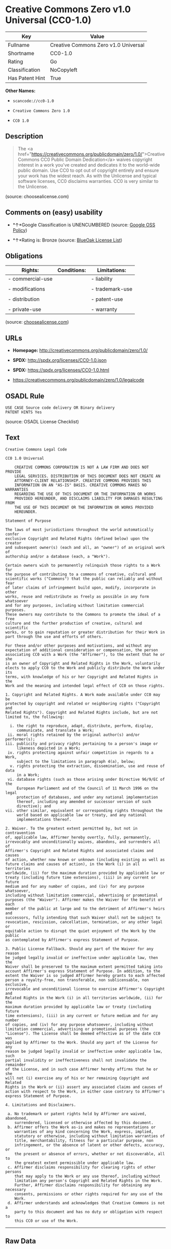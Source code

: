 * Creative Commons Zero v1.0 Universal (CC0-1.0)

| Key               | Value                                  |
|-------------------+----------------------------------------|
| Fullname          | Creative Commons Zero v1.0 Universal   |
| Shortname         | CC0-1.0                                |
| Rating            | Go                                     |
| Classification    | NoCopyleft                             |
| Has Patent Hint   | True                                   |

*Other Names:*

- =scancode://cc0-1.0=

- =Creative Commons Zero 1.0=

- =CC0 1.0=

** Description

#+BEGIN_QUOTE
  The <a
  href="https://creativecommons.org/publicdomain/zero/1.0/">Creative
  Commons CC0 Public Domain Dedication</a> waives copyright interest in
  a work you've created and dedicates it to the world-wide public
  domain. Use CC0 to opt out of copyright entirely and ensure your work
  has the widest reach. As with the Unlicense and typical software
  licenses, CC0 disclaims warranties. CC0 is very similar to the
  Unlicense.
#+END_QUOTE

(source: choosealicense.com)

** Comments on (easy) usability

- *↑*Google Classification is UNENCUMBERED (source:
  [[https://opensource.google.com/docs/thirdparty/licenses/][Google OSS
  Policy]])

- *↑*Rating is: Bronze (source:
  [[https://blueoakcouncil.org/list][BlueOak License List]])

** Obligations

| Rights:            | Conditions:   | Limitations:      |
|--------------------+---------------+-------------------|
| - commercial-use   |               | - liability       |
|                    |               |                   |
| - modifications    |               | - trademark-use   |
|                    |               |                   |
| - distribution     |               | - patent-use      |
|                    |               |                   |
| - private-use      |               | - warranty        |
                                                        

(source:
[[https://github.com/github/choosealicense.com/blob/gh-pages/_licenses/cc0-1.0.txt][choosealicense.com]])

** URLs

- *Homepage:* http://creativecommons.org/publicdomain/zero/1.0/

- *SPDX:* http://spdx.org/licenses/CC0-1.0.json

- *SPDX:* https://spdx.org/licenses/CC0-1.0.html

- https://creativecommons.org/publicdomain/zero/1.0/legalcode

** OSADL Rule

#+BEGIN_EXAMPLE
  USE CASE Source code delivery OR Binary delivery
  PATENT HINTS Yes
#+END_EXAMPLE

(source: OSADL License Checklist)

** Text

#+BEGIN_EXAMPLE
  Creative Commons Legal Code

  CC0 1.0 Universal

      CREATIVE COMMONS CORPORATION IS NOT A LAW FIRM AND DOES NOT PROVIDE
      LEGAL SERVICES. DISTRIBUTION OF THIS DOCUMENT DOES NOT CREATE AN
      ATTORNEY-CLIENT RELATIONSHIP. CREATIVE COMMONS PROVIDES THIS
      INFORMATION ON AN "AS-IS" BASIS. CREATIVE COMMONS MAKES NO WARRANTIES
      REGARDING THE USE OF THIS DOCUMENT OR THE INFORMATION OR WORKS
      PROVIDED HEREUNDER, AND DISCLAIMS LIABILITY FOR DAMAGES RESULTING FROM
      THE USE OF THIS DOCUMENT OR THE INFORMATION OR WORKS PROVIDED
      HEREUNDER.

  Statement of Purpose

  The laws of most jurisdictions throughout the world automatically confer
  exclusive Copyright and Related Rights (defined below) upon the creator
  and subsequent owner(s) (each and all, an "owner") of an original work of
  authorship and/or a database (each, a "Work").

  Certain owners wish to permanently relinquish those rights to a Work for
  the purpose of contributing to a commons of creative, cultural and
  scientific works ("Commons") that the public can reliably and without fear
  of later claims of infringement build upon, modify, incorporate in other
  works, reuse and redistribute as freely as possible in any form whatsoever
  and for any purposes, including without limitation commercial purposes.
  These owners may contribute to the Commons to promote the ideal of a free
  culture and the further production of creative, cultural and scientific
  works, or to gain reputation or greater distribution for their Work in
  part through the use and efforts of others.

  For these and/or other purposes and motivations, and without any
  expectation of additional consideration or compensation, the person
  associating CC0 with a Work (the "Affirmer"), to the extent that he or she
  is an owner of Copyright and Related Rights in the Work, voluntarily
  elects to apply CC0 to the Work and publicly distribute the Work under its
  terms, with knowledge of his or her Copyright and Related Rights in the
  Work and the meaning and intended legal effect of CC0 on those rights.

  1. Copyright and Related Rights. A Work made available under CC0 may be
  protected by copyright and related or neighboring rights ("Copyright and
  Related Rights"). Copyright and Related Rights include, but are not
  limited to, the following:

    i. the right to reproduce, adapt, distribute, perform, display,
       communicate, and translate a Work;
   ii. moral rights retained by the original author(s) and/or performer(s);
  iii. publicity and privacy rights pertaining to a person's image or
       likeness depicted in a Work;
   iv. rights protecting against unfair competition in regards to a Work,
       subject to the limitations in paragraph 4(a), below;
    v. rights protecting the extraction, dissemination, use and reuse of data
       in a Work;
   vi. database rights (such as those arising under Directive 96/9/EC of the
       European Parliament and of the Council of 11 March 1996 on the legal
       protection of databases, and under any national implementation
       thereof, including any amended or successor version of such
       directive); and
  vii. other similar, equivalent or corresponding rights throughout the
       world based on applicable law or treaty, and any national
       implementations thereof.

  2. Waiver. To the greatest extent permitted by, but not in contravention
  of, applicable law, Affirmer hereby overtly, fully, permanently,
  irrevocably and unconditionally waives, abandons, and surrenders all of
  Affirmer's Copyright and Related Rights and associated claims and causes
  of action, whether now known or unknown (including existing as well as
  future claims and causes of action), in the Work (i) in all territories
  worldwide, (ii) for the maximum duration provided by applicable law or
  treaty (including future time extensions), (iii) in any current or future
  medium and for any number of copies, and (iv) for any purpose whatsoever,
  including without limitation commercial, advertising or promotional
  purposes (the "Waiver"). Affirmer makes the Waiver for the benefit of each
  member of the public at large and to the detriment of Affirmer's heirs and
  successors, fully intending that such Waiver shall not be subject to
  revocation, rescission, cancellation, termination, or any other legal or
  equitable action to disrupt the quiet enjoyment of the Work by the public
  as contemplated by Affirmer's express Statement of Purpose.

  3. Public License Fallback. Should any part of the Waiver for any reason
  be judged legally invalid or ineffective under applicable law, then the
  Waiver shall be preserved to the maximum extent permitted taking into
  account Affirmer's express Statement of Purpose. In addition, to the
  extent the Waiver is so judged Affirmer hereby grants to each affected
  person a royalty-free, non transferable, non sublicensable, non exclusive,
  irrevocable and unconditional license to exercise Affirmer's Copyright and
  Related Rights in the Work (i) in all territories worldwide, (ii) for the
  maximum duration provided by applicable law or treaty (including future
  time extensions), (iii) in any current or future medium and for any number
  of copies, and (iv) for any purpose whatsoever, including without
  limitation commercial, advertising or promotional purposes (the
  "License"). The License shall be deemed effective as of the date CC0 was
  applied by Affirmer to the Work. Should any part of the License for any
  reason be judged legally invalid or ineffective under applicable law, such
  partial invalidity or ineffectiveness shall not invalidate the remainder
  of the License, and in such case Affirmer hereby affirms that he or she
  will not (i) exercise any of his or her remaining Copyright and Related
  Rights in the Work or (ii) assert any associated claims and causes of
  action with respect to the Work, in either case contrary to Affirmer's
  express Statement of Purpose.

  4. Limitations and Disclaimers.

   a. No trademark or patent rights held by Affirmer are waived, abandoned,
      surrendered, licensed or otherwise affected by this document.
   b. Affirmer offers the Work as-is and makes no representations or
      warranties of any kind concerning the Work, express, implied,
      statutory or otherwise, including without limitation warranties of
      title, merchantability, fitness for a particular purpose, non
      infringement, or the absence of latent or other defects, accuracy, or
      the present or absence of errors, whether or not discoverable, all to
      the greatest extent permissible under applicable law.
   c. Affirmer disclaims responsibility for clearing rights of other persons
      that may apply to the Work or any use thereof, including without
      limitation any person's Copyright and Related Rights in the Work.
      Further, Affirmer disclaims responsibility for obtaining any necessary
      consents, permissions or other rights required for any use of the
      Work.
   d. Affirmer understands and acknowledges that Creative Commons is not a
      party to this document and has no duty or obligation with respect to
      this CC0 or use of the Work.
#+END_EXAMPLE

--------------

** Raw Data

#+BEGIN_EXAMPLE
  {
      "__impliedNames": [
          "CC0-1.0",
          "Creative Commons Zero v1.0 Universal",
          "scancode://cc0-1.0",
          "cc0-1.0",
          "Creative Commons Zero 1.0",
          "CC0 1.0"
      ],
      "__impliedId": "CC0-1.0",
      "__hasPatentHint": true,
      "facts": {
          "Open Knowledge International": {
              "is_generic": null,
              "status": "active",
              "domain_software": true,
              "url": "https://creativecommons.org/publicdomain/zero/1.0/",
              "maintainer": "Creative Commons",
              "od_conformance": "approved",
              "_sourceURL": "https://github.com/okfn/licenses/blob/master/licenses.csv",
              "domain_data": true,
              "osd_conformance": "not reviewed",
              "id": "CC0-1.0",
              "title": "CC0 1.0",
              "_implications": {
                  "__impliedNames": [
                      "CC0-1.0",
                      "CC0 1.0"
                  ],
                  "__impliedId": "CC0-1.0",
                  "__impliedURLs": [
                      [
                          null,
                          "https://creativecommons.org/publicdomain/zero/1.0/"
                      ]
                  ]
              },
              "domain_content": true
          },
          "LicenseName": {
              "implications": {
                  "__impliedNames": [
                      "CC0-1.0",
                      "CC0-1.0",
                      "Creative Commons Zero v1.0 Universal",
                      "scancode://cc0-1.0",
                      "cc0-1.0",
                      "Creative Commons Zero 1.0",
                      "CC0 1.0"
                  ],
                  "__impliedId": "CC0-1.0"
              },
              "shortname": "CC0-1.0",
              "otherNames": [
                  "CC0-1.0",
                  "Creative Commons Zero v1.0 Universal",
                  "scancode://cc0-1.0",
                  "cc0-1.0",
                  "Creative Commons Zero 1.0",
                  "CC0 1.0"
              ]
          },
          "SPDX": {
              "isSPDXLicenseDeprecated": false,
              "spdxFullName": "Creative Commons Zero v1.0 Universal",
              "spdxDetailsURL": "http://spdx.org/licenses/CC0-1.0.json",
              "_sourceURL": "https://spdx.org/licenses/CC0-1.0.html",
              "spdxLicIsOSIApproved": false,
              "spdxSeeAlso": [
                  "https://creativecommons.org/publicdomain/zero/1.0/legalcode"
              ],
              "_implications": {
                  "__impliedNames": [
                      "CC0-1.0",
                      "Creative Commons Zero v1.0 Universal"
                  ],
                  "__impliedId": "CC0-1.0",
                  "__isOsiApproved": false,
                  "__impliedURLs": [
                      [
                          "SPDX",
                          "http://spdx.org/licenses/CC0-1.0.json"
                      ],
                      [
                          null,
                          "https://creativecommons.org/publicdomain/zero/1.0/legalcode"
                      ]
                  ]
              },
              "spdxLicenseId": "CC0-1.0"
          },
          "OSADL License Checklist": {
              "_sourceURL": "https://www.osadl.org/fileadmin/checklists/unreflicenses/CC0-1.0.txt",
              "spdxId": "CC0-1.0",
              "osadlRule": "USE CASE Source code delivery OR Binary delivery\r\nPATENT HINTS Yes\n",
              "_implications": {
                  "__impliedNames": [
                      "CC0-1.0"
                  ],
                  "__hasPatentHint": true
              }
          },
          "Scancode": {
              "otherUrls": [
                  "https://creativecommons.org/publicdomain/zero/1.0/legalcode"
              ],
              "homepageUrl": "http://creativecommons.org/publicdomain/zero/1.0/",
              "shortName": "CC0-1.0",
              "textUrls": null,
              "text": "Creative Commons Legal Code\n\nCC0 1.0 Universal\n\n    CREATIVE COMMONS CORPORATION IS NOT A LAW FIRM AND DOES NOT PROVIDE\n    LEGAL SERVICES. DISTRIBUTION OF THIS DOCUMENT DOES NOT CREATE AN\n    ATTORNEY-CLIENT RELATIONSHIP. CREATIVE COMMONS PROVIDES THIS\n    INFORMATION ON AN \"AS-IS\" BASIS. CREATIVE COMMONS MAKES NO WARRANTIES\n    REGARDING THE USE OF THIS DOCUMENT OR THE INFORMATION OR WORKS\n    PROVIDED HEREUNDER, AND DISCLAIMS LIABILITY FOR DAMAGES RESULTING FROM\n    THE USE OF THIS DOCUMENT OR THE INFORMATION OR WORKS PROVIDED\n    HEREUNDER.\n\nStatement of Purpose\n\nThe laws of most jurisdictions throughout the world automatically confer\nexclusive Copyright and Related Rights (defined below) upon the creator\nand subsequent owner(s) (each and all, an \"owner\") of an original work of\nauthorship and/or a database (each, a \"Work\").\n\nCertain owners wish to permanently relinquish those rights to a Work for\nthe purpose of contributing to a commons of creative, cultural and\nscientific works (\"Commons\") that the public can reliably and without fear\nof later claims of infringement build upon, modify, incorporate in other\nworks, reuse and redistribute as freely as possible in any form whatsoever\nand for any purposes, including without limitation commercial purposes.\nThese owners may contribute to the Commons to promote the ideal of a free\nculture and the further production of creative, cultural and scientific\nworks, or to gain reputation or greater distribution for their Work in\npart through the use and efforts of others.\n\nFor these and/or other purposes and motivations, and without any\nexpectation of additional consideration or compensation, the person\nassociating CC0 with a Work (the \"Affirmer\"), to the extent that he or she\nis an owner of Copyright and Related Rights in the Work, voluntarily\nelects to apply CC0 to the Work and publicly distribute the Work under its\nterms, with knowledge of his or her Copyright and Related Rights in the\nWork and the meaning and intended legal effect of CC0 on those rights.\n\n1. Copyright and Related Rights. A Work made available under CC0 may be\nprotected by copyright and related or neighboring rights (\"Copyright and\nRelated Rights\"). Copyright and Related Rights include, but are not\nlimited to, the following:\n\n  i. the right to reproduce, adapt, distribute, perform, display,\n     communicate, and translate a Work;\n ii. moral rights retained by the original author(s) and/or performer(s);\niii. publicity and privacy rights pertaining to a person's image or\n     likeness depicted in a Work;\n iv. rights protecting against unfair competition in regards to a Work,\n     subject to the limitations in paragraph 4(a), below;\n  v. rights protecting the extraction, dissemination, use and reuse of data\n     in a Work;\n vi. database rights (such as those arising under Directive 96/9/EC of the\n     European Parliament and of the Council of 11 March 1996 on the legal\n     protection of databases, and under any national implementation\n     thereof, including any amended or successor version of such\n     directive); and\nvii. other similar, equivalent or corresponding rights throughout the\n     world based on applicable law or treaty, and any national\n     implementations thereof.\n\n2. Waiver. To the greatest extent permitted by, but not in contravention\nof, applicable law, Affirmer hereby overtly, fully, permanently,\nirrevocably and unconditionally waives, abandons, and surrenders all of\nAffirmer's Copyright and Related Rights and associated claims and causes\nof action, whether now known or unknown (including existing as well as\nfuture claims and causes of action), in the Work (i) in all territories\nworldwide, (ii) for the maximum duration provided by applicable law or\ntreaty (including future time extensions), (iii) in any current or future\nmedium and for any number of copies, and (iv) for any purpose whatsoever,\nincluding without limitation commercial, advertising or promotional\npurposes (the \"Waiver\"). Affirmer makes the Waiver for the benefit of each\nmember of the public at large and to the detriment of Affirmer's heirs and\nsuccessors, fully intending that such Waiver shall not be subject to\nrevocation, rescission, cancellation, termination, or any other legal or\nequitable action to disrupt the quiet enjoyment of the Work by the public\nas contemplated by Affirmer's express Statement of Purpose.\n\n3. Public License Fallback. Should any part of the Waiver for any reason\nbe judged legally invalid or ineffective under applicable law, then the\nWaiver shall be preserved to the maximum extent permitted taking into\naccount Affirmer's express Statement of Purpose. In addition, to the\nextent the Waiver is so judged Affirmer hereby grants to each affected\nperson a royalty-free, non transferable, non sublicensable, non exclusive,\nirrevocable and unconditional license to exercise Affirmer's Copyright and\nRelated Rights in the Work (i) in all territories worldwide, (ii) for the\nmaximum duration provided by applicable law or treaty (including future\ntime extensions), (iii) in any current or future medium and for any number\nof copies, and (iv) for any purpose whatsoever, including without\nlimitation commercial, advertising or promotional purposes (the\n\"License\"). The License shall be deemed effective as of the date CC0 was\napplied by Affirmer to the Work. Should any part of the License for any\nreason be judged legally invalid or ineffective under applicable law, such\npartial invalidity or ineffectiveness shall not invalidate the remainder\nof the License, and in such case Affirmer hereby affirms that he or she\nwill not (i) exercise any of his or her remaining Copyright and Related\nRights in the Work or (ii) assert any associated claims and causes of\naction with respect to the Work, in either case contrary to Affirmer's\nexpress Statement of Purpose.\n\n4. Limitations and Disclaimers.\n\n a. No trademark or patent rights held by Affirmer are waived, abandoned,\n    surrendered, licensed or otherwise affected by this document.\n b. Affirmer offers the Work as-is and makes no representations or\n    warranties of any kind concerning the Work, express, implied,\n    statutory or otherwise, including without limitation warranties of\n    title, merchantability, fitness for a particular purpose, non\n    infringement, or the absence of latent or other defects, accuracy, or\n    the present or absence of errors, whether or not discoverable, all to\n    the greatest extent permissible under applicable law.\n c. Affirmer disclaims responsibility for clearing rights of other persons\n    that may apply to the Work or any use thereof, including without\n    limitation any person's Copyright and Related Rights in the Work.\n    Further, Affirmer disclaims responsibility for obtaining any necessary\n    consents, permissions or other rights required for any use of the\n    Work.\n d. Affirmer understands and acknowledges that Creative Commons is not a\n    party to this document and has no duty or obligation with respect to\n    this CC0 or use of the Work.\n",
              "category": "Public Domain",
              "osiUrl": null,
              "owner": "Creative Commons",
              "_sourceURL": "https://github.com/nexB/scancode-toolkit/blob/develop/src/licensedcode/data/licenses/cc0-1.0.yml",
              "key": "cc0-1.0",
              "name": "Creative Commons CC0 1.0 Universal",
              "spdxId": "CC0-1.0",
              "_implications": {
                  "__impliedNames": [
                      "scancode://cc0-1.0",
                      "CC0-1.0",
                      "CC0-1.0"
                  ],
                  "__impliedId": "CC0-1.0",
                  "__impliedCopyleft": [
                      [
                          "Scancode",
                          "NoCopyleft"
                      ]
                  ],
                  "__calculatedCopyleft": "NoCopyleft",
                  "__impliedText": "Creative Commons Legal Code\n\nCC0 1.0 Universal\n\n    CREATIVE COMMONS CORPORATION IS NOT A LAW FIRM AND DOES NOT PROVIDE\n    LEGAL SERVICES. DISTRIBUTION OF THIS DOCUMENT DOES NOT CREATE AN\n    ATTORNEY-CLIENT RELATIONSHIP. CREATIVE COMMONS PROVIDES THIS\n    INFORMATION ON AN \"AS-IS\" BASIS. CREATIVE COMMONS MAKES NO WARRANTIES\n    REGARDING THE USE OF THIS DOCUMENT OR THE INFORMATION OR WORKS\n    PROVIDED HEREUNDER, AND DISCLAIMS LIABILITY FOR DAMAGES RESULTING FROM\n    THE USE OF THIS DOCUMENT OR THE INFORMATION OR WORKS PROVIDED\n    HEREUNDER.\n\nStatement of Purpose\n\nThe laws of most jurisdictions throughout the world automatically confer\nexclusive Copyright and Related Rights (defined below) upon the creator\nand subsequent owner(s) (each and all, an \"owner\") of an original work of\nauthorship and/or a database (each, a \"Work\").\n\nCertain owners wish to permanently relinquish those rights to a Work for\nthe purpose of contributing to a commons of creative, cultural and\nscientific works (\"Commons\") that the public can reliably and without fear\nof later claims of infringement build upon, modify, incorporate in other\nworks, reuse and redistribute as freely as possible in any form whatsoever\nand for any purposes, including without limitation commercial purposes.\nThese owners may contribute to the Commons to promote the ideal of a free\nculture and the further production of creative, cultural and scientific\nworks, or to gain reputation or greater distribution for their Work in\npart through the use and efforts of others.\n\nFor these and/or other purposes and motivations, and without any\nexpectation of additional consideration or compensation, the person\nassociating CC0 with a Work (the \"Affirmer\"), to the extent that he or she\nis an owner of Copyright and Related Rights in the Work, voluntarily\nelects to apply CC0 to the Work and publicly distribute the Work under its\nterms, with knowledge of his or her Copyright and Related Rights in the\nWork and the meaning and intended legal effect of CC0 on those rights.\n\n1. Copyright and Related Rights. A Work made available under CC0 may be\nprotected by copyright and related or neighboring rights (\"Copyright and\nRelated Rights\"). Copyright and Related Rights include, but are not\nlimited to, the following:\n\n  i. the right to reproduce, adapt, distribute, perform, display,\n     communicate, and translate a Work;\n ii. moral rights retained by the original author(s) and/or performer(s);\niii. publicity and privacy rights pertaining to a person's image or\n     likeness depicted in a Work;\n iv. rights protecting against unfair competition in regards to a Work,\n     subject to the limitations in paragraph 4(a), below;\n  v. rights protecting the extraction, dissemination, use and reuse of data\n     in a Work;\n vi. database rights (such as those arising under Directive 96/9/EC of the\n     European Parliament and of the Council of 11 March 1996 on the legal\n     protection of databases, and under any national implementation\n     thereof, including any amended or successor version of such\n     directive); and\nvii. other similar, equivalent or corresponding rights throughout the\n     world based on applicable law or treaty, and any national\n     implementations thereof.\n\n2. Waiver. To the greatest extent permitted by, but not in contravention\nof, applicable law, Affirmer hereby overtly, fully, permanently,\nirrevocably and unconditionally waives, abandons, and surrenders all of\nAffirmer's Copyright and Related Rights and associated claims and causes\nof action, whether now known or unknown (including existing as well as\nfuture claims and causes of action), in the Work (i) in all territories\nworldwide, (ii) for the maximum duration provided by applicable law or\ntreaty (including future time extensions), (iii) in any current or future\nmedium and for any number of copies, and (iv) for any purpose whatsoever,\nincluding without limitation commercial, advertising or promotional\npurposes (the \"Waiver\"). Affirmer makes the Waiver for the benefit of each\nmember of the public at large and to the detriment of Affirmer's heirs and\nsuccessors, fully intending that such Waiver shall not be subject to\nrevocation, rescission, cancellation, termination, or any other legal or\nequitable action to disrupt the quiet enjoyment of the Work by the public\nas contemplated by Affirmer's express Statement of Purpose.\n\n3. Public License Fallback. Should any part of the Waiver for any reason\nbe judged legally invalid or ineffective under applicable law, then the\nWaiver shall be preserved to the maximum extent permitted taking into\naccount Affirmer's express Statement of Purpose. In addition, to the\nextent the Waiver is so judged Affirmer hereby grants to each affected\nperson a royalty-free, non transferable, non sublicensable, non exclusive,\nirrevocable and unconditional license to exercise Affirmer's Copyright and\nRelated Rights in the Work (i) in all territories worldwide, (ii) for the\nmaximum duration provided by applicable law or treaty (including future\ntime extensions), (iii) in any current or future medium and for any number\nof copies, and (iv) for any purpose whatsoever, including without\nlimitation commercial, advertising or promotional purposes (the\n\"License\"). The License shall be deemed effective as of the date CC0 was\napplied by Affirmer to the Work. Should any part of the License for any\nreason be judged legally invalid or ineffective under applicable law, such\npartial invalidity or ineffectiveness shall not invalidate the remainder\nof the License, and in such case Affirmer hereby affirms that he or she\nwill not (i) exercise any of his or her remaining Copyright and Related\nRights in the Work or (ii) assert any associated claims and causes of\naction with respect to the Work, in either case contrary to Affirmer's\nexpress Statement of Purpose.\n\n4. Limitations and Disclaimers.\n\n a. No trademark or patent rights held by Affirmer are waived, abandoned,\n    surrendered, licensed or otherwise affected by this document.\n b. Affirmer offers the Work as-is and makes no representations or\n    warranties of any kind concerning the Work, express, implied,\n    statutory or otherwise, including without limitation warranties of\n    title, merchantability, fitness for a particular purpose, non\n    infringement, or the absence of latent or other defects, accuracy, or\n    the present or absence of errors, whether or not discoverable, all to\n    the greatest extent permissible under applicable law.\n c. Affirmer disclaims responsibility for clearing rights of other persons\n    that may apply to the Work or any use thereof, including without\n    limitation any person's Copyright and Related Rights in the Work.\n    Further, Affirmer disclaims responsibility for obtaining any necessary\n    consents, permissions or other rights required for any use of the\n    Work.\n d. Affirmer understands and acknowledges that Creative Commons is not a\n    party to this document and has no duty or obligation with respect to\n    this CC0 or use of the Work.\n",
                  "__impliedURLs": [
                      [
                          "Homepage",
                          "http://creativecommons.org/publicdomain/zero/1.0/"
                      ],
                      [
                          null,
                          "https://creativecommons.org/publicdomain/zero/1.0/legalcode"
                      ]
                  ]
              }
          },
          "BlueOak License List": {
              "BlueOakRating": "Bronze",
              "url": "https://spdx.org/licenses/CC0-1.0.html",
              "isPermissive": true,
              "_sourceURL": "https://blueoakcouncil.org/list",
              "name": "Creative Commons Zero v1.0 Universal",
              "id": "CC0-1.0",
              "_implications": {
                  "__impliedNames": [
                      "CC0-1.0"
                  ],
                  "__impliedJudgement": [
                      [
                          "BlueOak License List",
                          {
                              "tag": "PositiveJudgement",
                              "contents": "Rating is: Bronze"
                          }
                      ]
                  ],
                  "__impliedCopyleft": [
                      [
                          "BlueOak License List",
                          "NoCopyleft"
                      ]
                  ],
                  "__calculatedCopyleft": "NoCopyleft",
                  "__impliedURLs": [
                      [
                          "SPDX",
                          "https://spdx.org/licenses/CC0-1.0.html"
                      ]
                  ]
              }
          },
          "Wikipedia": {
              "Distribution": {
                  "value": "Public Domain",
                  "description": "distribution of the code to third parties"
              },
              "Sublicensing": {
                  "value": "Public Domain",
                  "description": "whether modified code may be licensed under a different license (for example a copyright) or must retain the same license under which it was provided"
              },
              "Linking": {
                  "value": "Public Domain",
                  "description": "linking of the licensed code with code licensed under a different license (e.g. when the code is provided as a library)"
              },
              "Publication date": "2009",
              "_sourceURL": "https://en.wikipedia.org/wiki/Comparison_of_free_and_open-source_software_licenses",
              "Koordinaten": {
                  "name": "Creative Commons Zero",
                  "version": "1.0",
                  "spdxId": "CC0-1.0"
              },
              "Patent grant": {
                  "value": "No",
                  "description": "protection of licensees from patent claims made by code contributors regarding their contribution, and protection of contributors from patent claims made by licensees"
              },
              "Trademark grant": {
                  "value": "No",
                  "description": "use of trademarks associated with the licensed code or its contributors by a licensee"
              },
              "_implications": {
                  "__impliedNames": [
                      "CC0-1.0",
                      "Creative Commons Zero 1.0"
                  ],
                  "__hasPatentHint": false
              },
              "Private use": {
                  "value": "Public Domain",
                  "description": "whether modification to the code must be shared with the community or may be used privately (e.g. internal use by a corporation)"
              },
              "Modification": {
                  "value": "Public Domain",
                  "description": "modification of the code by a licensee"
              }
          },
          "choosealicense.com": {
              "limitations": [
                  "liability",
                  "trademark-use",
                  "patent-use",
                  "warranty"
              ],
              "_sourceURL": "https://github.com/github/choosealicense.com/blob/gh-pages/_licenses/cc0-1.0.txt",
              "content": "---\ntitle: Creative Commons Zero v1.0 Universal\nspdx-id: CC0-1.0\nredirect_from: /licenses/cc0/\n\ndescription: The <a href=\"https://creativecommons.org/publicdomain/zero/1.0/\">Creative Commons CC0 Public Domain Dedication</a> waives copyright interest in a work you've created and dedicates it to the world-wide public domain. Use CC0 to opt out of copyright entirely and ensure your work has the widest reach. As with the Unlicense and typical software licenses, CC0 disclaims warranties. CC0 is very similar to the Unlicense.\n\nhow: Create a text file (typically named LICENSE or LICENSE.txt) in the root of your source code and copy the text of the CC0 into the file.\n\nnote: Creative Commons recommends taking the additional step of adding a boilerplate notice to the top of each file. The boilerplate can be <a href=\"https://wiki.creativecommons.org/wiki/CC0_FAQ#May_I_apply_CC0_to_computer_software.3F_If_so.2C_is_there_a_recommended_implementation.3F\">found on their website</a>.\n\nusing:\n\npermissions:\n  - commercial-use\n  - modifications\n  - distribution\n  - private-use\n\nconditions: []\n\nlimitations:\n  - liability\n  - trademark-use\n  - patent-use\n  - warranty\n\n---\n\nCC0 1.0 Universal\n\nStatement of Purpose\n\nThe laws of most jurisdictions throughout the world automatically confer\nexclusive Copyright and Related Rights (defined below) upon the creator and\nsubsequent owner(s) (each and all, an \"owner\") of an original work of\nauthorship and/or a database (each, a \"Work\").\n\nCertain owners wish to permanently relinquish those rights to a Work for the\npurpose of contributing to a commons of creative, cultural and scientific\nworks (\"Commons\") that the public can reliably and without fear of later\nclaims of infringement build upon, modify, incorporate in other works, reuse\nand redistribute as freely as possible in any form whatsoever and for any\npurposes, including without limitation commercial purposes. These owners may\ncontribute to the Commons to promote the ideal of a free culture and the\nfurther production of creative, cultural and scientific works, or to gain\nreputation or greater distribution for their Work in part through the use and\nefforts of others.\n\nFor these and/or other purposes and motivations, and without any expectation\nof additional consideration or compensation, the person associating CC0 with a\nWork (the \"Affirmer\"), to the extent that he or she is an owner of Copyright\nand Related Rights in the Work, voluntarily elects to apply CC0 to the Work\nand publicly distribute the Work under its terms, with knowledge of his or her\nCopyright and Related Rights in the Work and the meaning and intended legal\neffect of CC0 on those rights.\n\n1. Copyright and Related Rights. A Work made available under CC0 may be\nprotected by copyright and related or neighboring rights (\"Copyright and\nRelated Rights\"). Copyright and Related Rights include, but are not limited\nto, the following:\n\n  i. the right to reproduce, adapt, distribute, perform, display, communicate,\n  and translate a Work;\n\n  ii. moral rights retained by the original author(s) and/or performer(s);\n\n  iii. publicity and privacy rights pertaining to a person's image or likeness\n  depicted in a Work;\n\n  iv. rights protecting against unfair competition in regards to a Work,\n  subject to the limitations in paragraph 4(a), below;\n\n  v. rights protecting the extraction, dissemination, use and reuse of data in\n  a Work;\n\n  vi. database rights (such as those arising under Directive 96/9/EC of the\n  European Parliament and of the Council of 11 March 1996 on the legal\n  protection of databases, and under any national implementation thereof,\n  including any amended or successor version of such directive); and\n\n  vii. other similar, equivalent or corresponding rights throughout the world\n  based on applicable law or treaty, and any national implementations thereof.\n\n2. Waiver. To the greatest extent permitted by, but not in contravention of,\napplicable law, Affirmer hereby overtly, fully, permanently, irrevocably and\nunconditionally waives, abandons, and surrenders all of Affirmer's Copyright\nand Related Rights and associated claims and causes of action, whether now\nknown or unknown (including existing as well as future claims and causes of\naction), in the Work (i) in all territories worldwide, (ii) for the maximum\nduration provided by applicable law or treaty (including future time\nextensions), (iii) in any current or future medium and for any number of\ncopies, and (iv) for any purpose whatsoever, including without limitation\ncommercial, advertising or promotional purposes (the \"Waiver\"). Affirmer makes\nthe Waiver for the benefit of each member of the public at large and to the\ndetriment of Affirmer's heirs and successors, fully intending that such Waiver\nshall not be subject to revocation, rescission, cancellation, termination, or\nany other legal or equitable action to disrupt the quiet enjoyment of the Work\nby the public as contemplated by Affirmer's express Statement of Purpose.\n\n3. Public License Fallback. Should any part of the Waiver for any reason be\njudged legally invalid or ineffective under applicable law, then the Waiver\nshall be preserved to the maximum extent permitted taking into account\nAffirmer's express Statement of Purpose. In addition, to the extent the Waiver\nis so judged Affirmer hereby grants to each affected person a royalty-free,\nnon transferable, non sublicensable, non exclusive, irrevocable and\nunconditional license to exercise Affirmer's Copyright and Related Rights in\nthe Work (i) in all territories worldwide, (ii) for the maximum duration\nprovided by applicable law or treaty (including future time extensions), (iii)\nin any current or future medium and for any number of copies, and (iv) for any\npurpose whatsoever, including without limitation commercial, advertising or\npromotional purposes (the \"License\"). The License shall be deemed effective as\nof the date CC0 was applied by Affirmer to the Work. Should any part of the\nLicense for any reason be judged legally invalid or ineffective under\napplicable law, such partial invalidity or ineffectiveness shall not\ninvalidate the remainder of the License, and in such case Affirmer hereby\naffirms that he or she will not (i) exercise any of his or her remaining\nCopyright and Related Rights in the Work or (ii) assert any associated claims\nand causes of action with respect to the Work, in either case contrary to\nAffirmer's express Statement of Purpose.\n\n4. Limitations and Disclaimers.\n\n  a. No trademark or patent rights held by Affirmer are waived, abandoned,\n  surrendered, licensed or otherwise affected by this document.\n\n  b. Affirmer offers the Work as-is and makes no representations or warranties\n  of any kind concerning the Work, express, implied, statutory or otherwise,\n  including without limitation warranties of title, merchantability, fitness\n  for a particular purpose, non infringement, or the absence of latent or\n  other defects, accuracy, or the present or absence of errors, whether or not\n  discoverable, all to the greatest extent permissible under applicable law.\n\n  c. Affirmer disclaims responsibility for clearing rights of other persons\n  that may apply to the Work or any use thereof, including without limitation\n  any person's Copyright and Related Rights in the Work. Further, Affirmer\n  disclaims responsibility for obtaining any necessary consents, permissions\n  or other rights required for any use of the Work.\n\n  d. Affirmer understands and acknowledges that Creative Commons is not a\n  party to this document and has no duty or obligation with respect to this\n  CC0 or use of the Work.\n\nFor more information, please see\n<http://creativecommons.org/publicdomain/zero/1.0/>\n",
              "name": "cc0-1.0",
              "hidden": null,
              "spdxId": "CC0-1.0",
              "conditions": [],
              "permissions": [
                  "commercial-use",
                  "modifications",
                  "distribution",
                  "private-use"
              ],
              "featured": null,
              "nickname": null,
              "how": "Create a text file (typically named LICENSE or LICENSE.txt) in the root of your source code and copy the text of the CC0 into the file.",
              "title": "Creative Commons Zero v1.0 Universal",
              "_implications": {
                  "__impliedNames": [
                      "cc0-1.0",
                      "CC0-1.0"
                  ],
                  "__obligations": {
                      "limitations": [
                          {
                              "tag": "ImpliedLimitation",
                              "contents": "liability"
                          },
                          {
                              "tag": "ImpliedLimitation",
                              "contents": "trademark-use"
                          },
                          {
                              "tag": "ImpliedLimitation",
                              "contents": "patent-use"
                          },
                          {
                              "tag": "ImpliedLimitation",
                              "contents": "warranty"
                          }
                      ],
                      "rights": [
                          {
                              "tag": "ImpliedRight",
                              "contents": "commercial-use"
                          },
                          {
                              "tag": "ImpliedRight",
                              "contents": "modifications"
                          },
                          {
                              "tag": "ImpliedRight",
                              "contents": "distribution"
                          },
                          {
                              "tag": "ImpliedRight",
                              "contents": "private-use"
                          }
                      ],
                      "conditions": []
                  }
              },
              "description": "The <a href=\"https://creativecommons.org/publicdomain/zero/1.0/\">Creative Commons CC0 Public Domain Dedication</a> waives copyright interest in a work you've created and dedicates it to the world-wide public domain. Use CC0 to opt out of copyright entirely and ensure your work has the widest reach. As with the Unlicense and typical software licenses, CC0 disclaims warranties. CC0 is very similar to the Unlicense."
          },
          "Google OSS Policy": {
              "rating": "UNENCUMBERED",
              "_sourceURL": "https://opensource.google.com/docs/thirdparty/licenses/",
              "id": "CC0-1.0",
              "_implications": {
                  "__impliedNames": [
                      "CC0-1.0"
                  ],
                  "__impliedJudgement": [
                      [
                          "Google OSS Policy",
                          {
                              "tag": "PositiveJudgement",
                              "contents": "Google Classification is UNENCUMBERED"
                          }
                      ]
                  ],
                  "__impliedCopyleft": [
                      [
                          "Google OSS Policy",
                          "NoCopyleft"
                      ]
                  ],
                  "__calculatedCopyleft": "NoCopyleft"
              }
          }
      },
      "__impliedJudgement": [
          [
              "BlueOak License List",
              {
                  "tag": "PositiveJudgement",
                  "contents": "Rating is: Bronze"
              }
          ],
          [
              "Google OSS Policy",
              {
                  "tag": "PositiveJudgement",
                  "contents": "Google Classification is UNENCUMBERED"
              }
          ]
      ],
      "__impliedCopyleft": [
          [
              "BlueOak License List",
              "NoCopyleft"
          ],
          [
              "Google OSS Policy",
              "NoCopyleft"
          ],
          [
              "Scancode",
              "NoCopyleft"
          ]
      ],
      "__calculatedCopyleft": "NoCopyleft",
      "__obligations": {
          "limitations": [
              {
                  "tag": "ImpliedLimitation",
                  "contents": "liability"
              },
              {
                  "tag": "ImpliedLimitation",
                  "contents": "trademark-use"
              },
              {
                  "tag": "ImpliedLimitation",
                  "contents": "patent-use"
              },
              {
                  "tag": "ImpliedLimitation",
                  "contents": "warranty"
              }
          ],
          "rights": [
              {
                  "tag": "ImpliedRight",
                  "contents": "commercial-use"
              },
              {
                  "tag": "ImpliedRight",
                  "contents": "modifications"
              },
              {
                  "tag": "ImpliedRight",
                  "contents": "distribution"
              },
              {
                  "tag": "ImpliedRight",
                  "contents": "private-use"
              }
          ],
          "conditions": []
      },
      "__isOsiApproved": false,
      "__impliedText": "Creative Commons Legal Code\n\nCC0 1.0 Universal\n\n    CREATIVE COMMONS CORPORATION IS NOT A LAW FIRM AND DOES NOT PROVIDE\n    LEGAL SERVICES. DISTRIBUTION OF THIS DOCUMENT DOES NOT CREATE AN\n    ATTORNEY-CLIENT RELATIONSHIP. CREATIVE COMMONS PROVIDES THIS\n    INFORMATION ON AN \"AS-IS\" BASIS. CREATIVE COMMONS MAKES NO WARRANTIES\n    REGARDING THE USE OF THIS DOCUMENT OR THE INFORMATION OR WORKS\n    PROVIDED HEREUNDER, AND DISCLAIMS LIABILITY FOR DAMAGES RESULTING FROM\n    THE USE OF THIS DOCUMENT OR THE INFORMATION OR WORKS PROVIDED\n    HEREUNDER.\n\nStatement of Purpose\n\nThe laws of most jurisdictions throughout the world automatically confer\nexclusive Copyright and Related Rights (defined below) upon the creator\nand subsequent owner(s) (each and all, an \"owner\") of an original work of\nauthorship and/or a database (each, a \"Work\").\n\nCertain owners wish to permanently relinquish those rights to a Work for\nthe purpose of contributing to a commons of creative, cultural and\nscientific works (\"Commons\") that the public can reliably and without fear\nof later claims of infringement build upon, modify, incorporate in other\nworks, reuse and redistribute as freely as possible in any form whatsoever\nand for any purposes, including without limitation commercial purposes.\nThese owners may contribute to the Commons to promote the ideal of a free\nculture and the further production of creative, cultural and scientific\nworks, or to gain reputation or greater distribution for their Work in\npart through the use and efforts of others.\n\nFor these and/or other purposes and motivations, and without any\nexpectation of additional consideration or compensation, the person\nassociating CC0 with a Work (the \"Affirmer\"), to the extent that he or she\nis an owner of Copyright and Related Rights in the Work, voluntarily\nelects to apply CC0 to the Work and publicly distribute the Work under its\nterms, with knowledge of his or her Copyright and Related Rights in the\nWork and the meaning and intended legal effect of CC0 on those rights.\n\n1. Copyright and Related Rights. A Work made available under CC0 may be\nprotected by copyright and related or neighboring rights (\"Copyright and\nRelated Rights\"). Copyright and Related Rights include, but are not\nlimited to, the following:\n\n  i. the right to reproduce, adapt, distribute, perform, display,\n     communicate, and translate a Work;\n ii. moral rights retained by the original author(s) and/or performer(s);\niii. publicity and privacy rights pertaining to a person's image or\n     likeness depicted in a Work;\n iv. rights protecting against unfair competition in regards to a Work,\n     subject to the limitations in paragraph 4(a), below;\n  v. rights protecting the extraction, dissemination, use and reuse of data\n     in a Work;\n vi. database rights (such as those arising under Directive 96/9/EC of the\n     European Parliament and of the Council of 11 March 1996 on the legal\n     protection of databases, and under any national implementation\n     thereof, including any amended or successor version of such\n     directive); and\nvii. other similar, equivalent or corresponding rights throughout the\n     world based on applicable law or treaty, and any national\n     implementations thereof.\n\n2. Waiver. To the greatest extent permitted by, but not in contravention\nof, applicable law, Affirmer hereby overtly, fully, permanently,\nirrevocably and unconditionally waives, abandons, and surrenders all of\nAffirmer's Copyright and Related Rights and associated claims and causes\nof action, whether now known or unknown (including existing as well as\nfuture claims and causes of action), in the Work (i) in all territories\nworldwide, (ii) for the maximum duration provided by applicable law or\ntreaty (including future time extensions), (iii) in any current or future\nmedium and for any number of copies, and (iv) for any purpose whatsoever,\nincluding without limitation commercial, advertising or promotional\npurposes (the \"Waiver\"). Affirmer makes the Waiver for the benefit of each\nmember of the public at large and to the detriment of Affirmer's heirs and\nsuccessors, fully intending that such Waiver shall not be subject to\nrevocation, rescission, cancellation, termination, or any other legal or\nequitable action to disrupt the quiet enjoyment of the Work by the public\nas contemplated by Affirmer's express Statement of Purpose.\n\n3. Public License Fallback. Should any part of the Waiver for any reason\nbe judged legally invalid or ineffective under applicable law, then the\nWaiver shall be preserved to the maximum extent permitted taking into\naccount Affirmer's express Statement of Purpose. In addition, to the\nextent the Waiver is so judged Affirmer hereby grants to each affected\nperson a royalty-free, non transferable, non sublicensable, non exclusive,\nirrevocable and unconditional license to exercise Affirmer's Copyright and\nRelated Rights in the Work (i) in all territories worldwide, (ii) for the\nmaximum duration provided by applicable law or treaty (including future\ntime extensions), (iii) in any current or future medium and for any number\nof copies, and (iv) for any purpose whatsoever, including without\nlimitation commercial, advertising or promotional purposes (the\n\"License\"). The License shall be deemed effective as of the date CC0 was\napplied by Affirmer to the Work. Should any part of the License for any\nreason be judged legally invalid or ineffective under applicable law, such\npartial invalidity or ineffectiveness shall not invalidate the remainder\nof the License, and in such case Affirmer hereby affirms that he or she\nwill not (i) exercise any of his or her remaining Copyright and Related\nRights in the Work or (ii) assert any associated claims and causes of\naction with respect to the Work, in either case contrary to Affirmer's\nexpress Statement of Purpose.\n\n4. Limitations and Disclaimers.\n\n a. No trademark or patent rights held by Affirmer are waived, abandoned,\n    surrendered, licensed or otherwise affected by this document.\n b. Affirmer offers the Work as-is and makes no representations or\n    warranties of any kind concerning the Work, express, implied,\n    statutory or otherwise, including without limitation warranties of\n    title, merchantability, fitness for a particular purpose, non\n    infringement, or the absence of latent or other defects, accuracy, or\n    the present or absence of errors, whether or not discoverable, all to\n    the greatest extent permissible under applicable law.\n c. Affirmer disclaims responsibility for clearing rights of other persons\n    that may apply to the Work or any use thereof, including without\n    limitation any person's Copyright and Related Rights in the Work.\n    Further, Affirmer disclaims responsibility for obtaining any necessary\n    consents, permissions or other rights required for any use of the\n    Work.\n d. Affirmer understands and acknowledges that Creative Commons is not a\n    party to this document and has no duty or obligation with respect to\n    this CC0 or use of the Work.\n",
      "__impliedURLs": [
          [
              "SPDX",
              "http://spdx.org/licenses/CC0-1.0.json"
          ],
          [
              null,
              "https://creativecommons.org/publicdomain/zero/1.0/legalcode"
          ],
          [
              "SPDX",
              "https://spdx.org/licenses/CC0-1.0.html"
          ],
          [
              "Homepage",
              "http://creativecommons.org/publicdomain/zero/1.0/"
          ],
          [
              null,
              "https://creativecommons.org/publicdomain/zero/1.0/"
          ]
      ]
  }
#+END_EXAMPLE